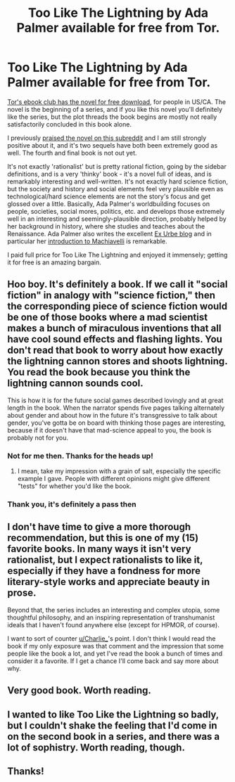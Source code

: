 #+TITLE: Too Like The Lightning by Ada Palmer available for free from Tor.

* Too Like The Lightning by Ada Palmer available for free from Tor.
:PROPERTIES:
:Author: Escapement
:Score: 30
:DateUnix: 1521568511.0
:DateShort: 2018-Mar-20
:END:
[[https://ebookclub.tor.com/][Tor's ebook club has the novel for free download]], for people in US/CA. The novel is the beginning of a series, and if you like this novel you'll definitely like the series, but the plot threads the book begins are mostly not really satisfactorily concluded in this book alone.

I previously [[https://www.reddit.com/r/rational/comments/508lhm/too_like_the_lightning_ada_palmer/][praised the novel on this subreddit]] and I am still strongly positive about it, and it's two sequels have both been extremely good as well. The fourth and final book is not out yet.

It's not exactly 'rationalist' but is pretty rational fiction, going by the sidebar definitions, and is a very 'thinky' book - it's a novel full of ideas, and is remarkably interesting and well-written. It's not exactly hard science fiction, but the society and history and social elements feel very plausible even as technological/hard science elements are not the story's focus and get glossed over a little. Basically, Ada Palmer's worldbuilding focuses on people, societies, social mores, politics, etc. and develops those extremely well in an interesting and seemingly-plausible direction, probably helped by her background in history, where she studies and teaches about the Renaissance. Ada Palmer also writes the excellent [[https://www.exurbe.com/][Ex Urbe blog]] and in particular her [[https://www.exurbe.com/?p=1429][introduction to Machiavelli]] is remarkable.

I paid full price for Too Like The Lightning and enjoyed it immensely; getting it for free is an amazing bargain.


** Hoo boy. It's definitely a book. If we call it "social fiction" in analogy with "science fiction," then the corresponding piece of science fiction would be one of those books where a mad scientist makes a bunch of miraculous inventions that all have cool sound effects and flashing lights. You don't read that book to worry about how exactly the lightning cannon stores and shoots lightning. You read the book because you think the lightning cannon sounds cool.

This is how it is for the future social games described lovingly and at great length in the book. When the narrator spends five pages talking alternately about gender and about how in the future it's transgressive to talk about gender, you've gotta be on board with thinking those pages are interesting, because if it doesn't have that mad-science appeal to you, the book is probably not for you.
:PROPERTIES:
:Author: Charlie___
:Score: 23
:DateUnix: 1521576474.0
:DateShort: 2018-Mar-20
:END:

*** Not for me then. Thanks for the heads up!
:PROPERTIES:
:Author: RynnisOne
:Score: 6
:DateUnix: 1521578848.0
:DateShort: 2018-Mar-21
:END:

**** I mean, take my impression with a grain of salt, especially the specific example I gave. People with different opinions might give different "tests" for whether you'd like the book.
:PROPERTIES:
:Author: Charlie___
:Score: 7
:DateUnix: 1521582345.0
:DateShort: 2018-Mar-21
:END:


*** Thank you, it's definitely a pass then
:PROPERTIES:
:Author: elevul
:Score: 3
:DateUnix: 1521580874.0
:DateShort: 2018-Mar-21
:END:


** I don't have time to give a more thorough recommendation, but this is one of my (15) favorite books. In many ways it isn't very rationalist, but I expect rationalists to like it, especially if they have a fondness for more literary-style works and appreciate beauty in prose.

Beyond that, the series includes an interesting and complex utopia, some thoughtful philosophy, and an inspiring representation of transhumanist ideals that I haven't found anywhere else (except for HPMOR, of course).

I want to sort of counter [[/u/Charlie___][u/Charlie___]]'s point. I don't think I would read the book if my only exposure was that comment and the impression that some people like the book a lot, and yet I've read the book a bunch of times and consider it a favorite. If I get a chance I'll come back and say more about why.
:PROPERTIES:
:Author: 4t0m
:Score: 9
:DateUnix: 1521664509.0
:DateShort: 2018-Mar-22
:END:


** Very good book. Worth reading.
:PROPERTIES:
:Author: WalterTFD
:Score: 3
:DateUnix: 1521571136.0
:DateShort: 2018-Mar-20
:END:


** I wanted to like Too Like the Lightning so badly, but I couldn't shake the feeling that I'd come in on the second book in a series, and there was a lot of sophistry. Worth reading, though.
:PROPERTIES:
:Author: Newfur
:Score: 3
:DateUnix: 1521582419.0
:DateShort: 2018-Mar-21
:END:


** Thanks!
:PROPERTIES:
:Author: infomaton
:Score: 2
:DateUnix: 1521568738.0
:DateShort: 2018-Mar-20
:END:
